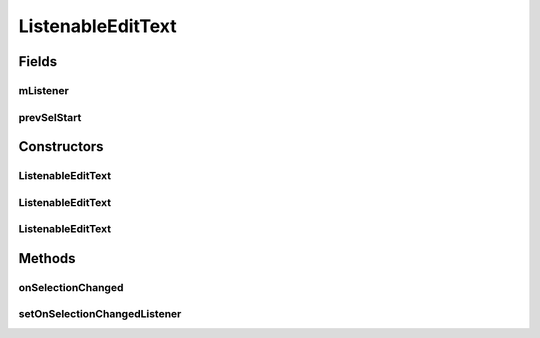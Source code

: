 .. java:import:: android.content Context

.. java:import:: android.content.res TypedArray

.. java:import:: android.graphics Canvas

.. java:import:: android.graphics Color

.. java:import:: android.graphics Paint

.. java:import:: android.graphics.drawable Drawable

.. java:import:: android.text TextPaint

.. java:import:: android.util AttributeSet

.. java:import:: android.util Log

.. java:import:: android.view View

.. java:import:: android.widget EditText

ListenableEditText
==================

.. java:package:: org.codethechange.culturemesh
   :noindex:

.. java:type:: public class ListenableEditText extends EditText

   This is a custom EditText that allows us to listen for changes in cursor position. CreatePostActivity uses this view so that the format toggle buttons can update their settings when a new near_region in the edit text is selected.

Fields
------
mListener
^^^^^^^^^

.. java:field::  onSelectionChangedListener mListener
   :outertype: ListenableEditText

prevSelStart
^^^^^^^^^^^^

.. java:field::  int prevSelStart
   :outertype: ListenableEditText

Constructors
------------
ListenableEditText
^^^^^^^^^^^^^^^^^^

.. java:constructor:: public ListenableEditText(Context context)
   :outertype: ListenableEditText

ListenableEditText
^^^^^^^^^^^^^^^^^^

.. java:constructor:: public ListenableEditText(Context context, AttributeSet attrs)
   :outertype: ListenableEditText

ListenableEditText
^^^^^^^^^^^^^^^^^^

.. java:constructor:: public ListenableEditText(Context context, AttributeSet attrs, int defStyleAttr)
   :outertype: ListenableEditText

Methods
-------
onSelectionChanged
^^^^^^^^^^^^^^^^^^

.. java:method:: @Override protected void onSelectionChanged(int selStart, int selEnd)
   :outertype: ListenableEditText

setOnSelectionChangedListener
^^^^^^^^^^^^^^^^^^^^^^^^^^^^^

.. java:method:: public void setOnSelectionChangedListener(onSelectionChangedListener listener)
   :outertype: ListenableEditText

